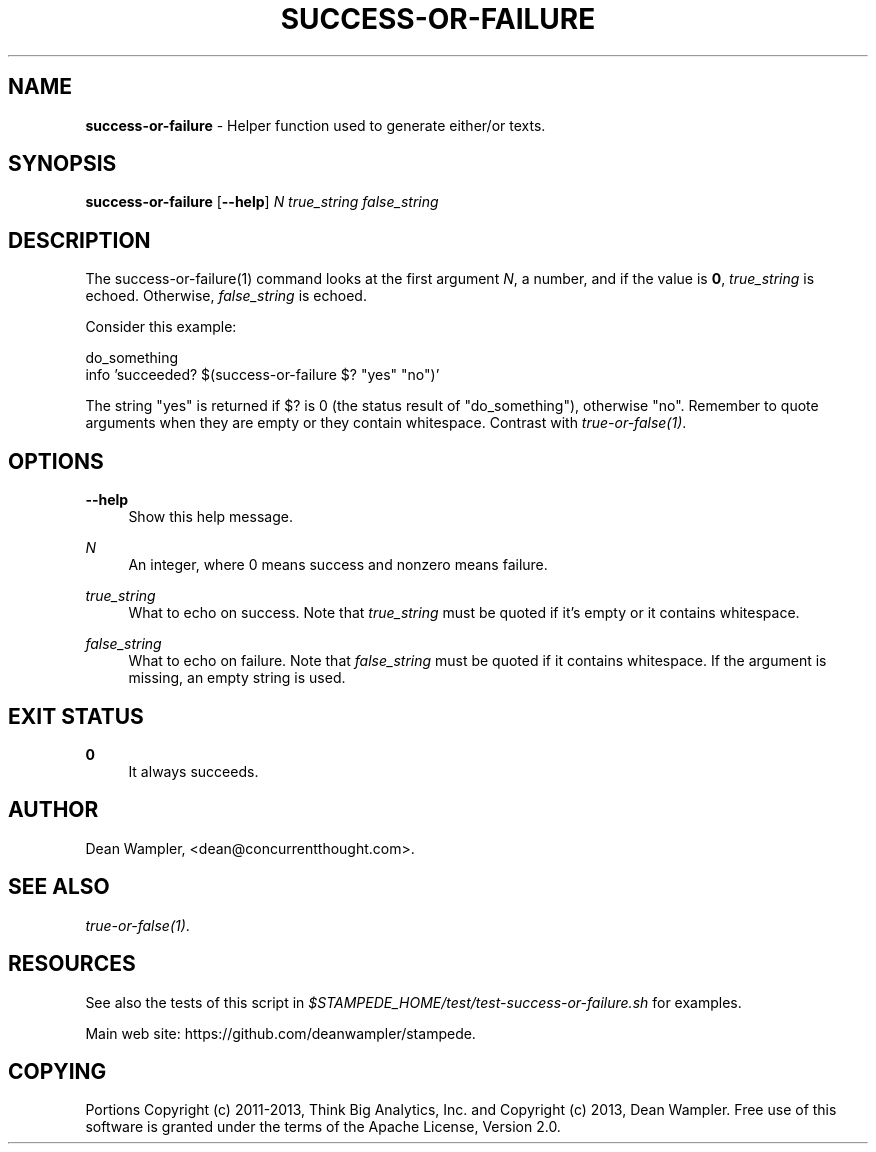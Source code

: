 .\"        Title: success-or-failure
.\"       Author: Dean Wampler
.\"         Date: 12/22/2012
.\"
.TH "SUCCESS-OR-FAILURE" "1" "12/22/2012" "" ""
.\" disable hyphenation
.nh
.\" disable justification (adjust text to left margin only)
.ad l
.SH "NAME"
\fBsuccess-or-failure\fR - Helper function used to generate either/or texts.
.SH "SYNOPSIS"
\fBsuccess-or-failure\fR [\fB--help\fR] \fIN\fR \fItrue_string\fR \fIfalse_string\fR
.sp
.SH "DESCRIPTION"
The success-or-failure(1) command looks at the first argument \fIN\fR, a number,
and if the value is \fB0\fR, \fItrue_string\fR is echoed. Otherwise, 
\fIfalse_string\fR is echoed.

Consider this example:

    do_something
    info 'succeeded?  $(success-or-failure $? "yes" "no")'

The string "yes" is returned if $? is 0 (the status result of "do_something"),
otherwise "no".  Remember to quote arguments when they are empty or they contain whitespace.
Contrast with \fItrue-or-false(1)\fR.
.sp
.SH "OPTIONS"
.PP
\fB--help\fR
.RS 4
Show this help message.
.RE
.PP
\fIN\fR
.RS 4
An integer, where 0 means success and nonzero means failure.
.RE
.PP
\fItrue_string\fR
.RS 4
What to echo on success.
Note that \fItrue_string\fR must be quoted if it's empty or it contains whitespace.
.RE
.PP
\fIfalse_string\fR
.RS 4
What to echo on failure.
Note that \fIfalse_string\fR must be quoted if it contains whitespace. 
If the argument is missing, an empty string is used.
.sp
.SH "EXIT STATUS"
.PP
\fB0\fR
.RS 4
It always succeeds.
.RE
.sp
.SH "AUTHOR"
Dean Wampler, <dean@concurrentthought.com>.
.sp
.SH "SEE ALSO"
\fItrue-or-false(1)\fR.
.sp
.SH "RESOURCES"
.sp
See also the tests of this script in \fI$STAMPEDE_HOME/test/test-success-or-failure.sh\fR for examples.
.sp
Main web site: https://github.com/deanwampler/stampede.
.sp
.SH "COPYING"
Portions Copyright (c) 2011\-2013, Think Big Analytics, Inc. and Copyright (c) 2013, Dean Wampler. Free use of this software is granted under the terms of the Apache License, Version 2.0.
